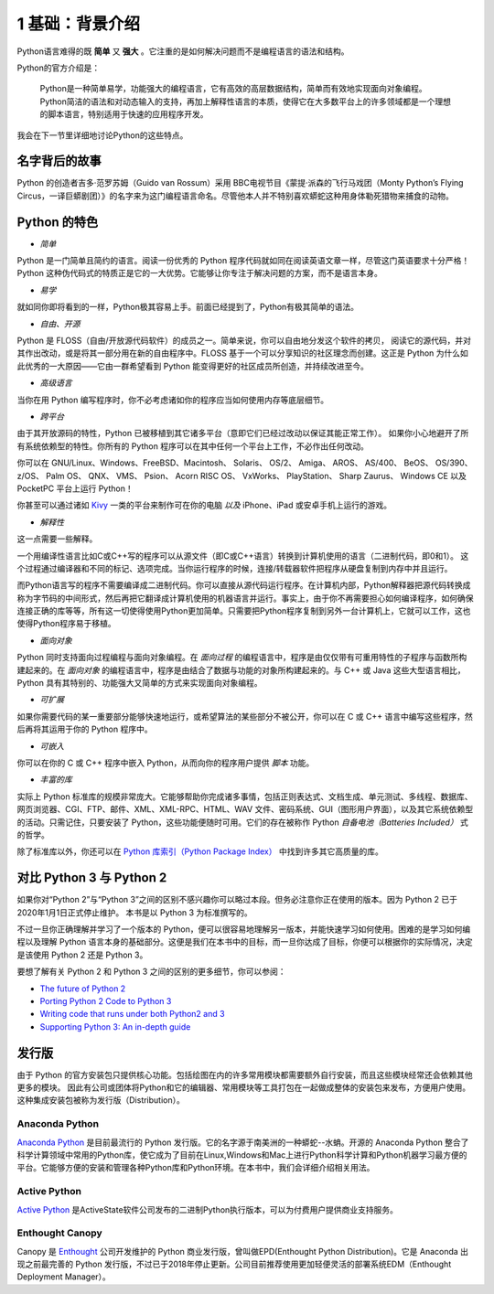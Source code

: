 1 基础：背景介绍
================

Python语言难得的既 **简单** 又 **强大** 。它注重的是如何解决问题而不是编程语言的语法和结构。

Python的官方介绍是：

   Python是一种简单易学，功能强大的编程语言，它有高效的高层数据结构，简单而有效地实现面向对象编程。
   Python简洁的语法和对动态输入的支持，再加上解释性语言的本质，使得它在大多数平台上的许多领域都是一个理想的脚本语言，特别适用于快速的应用程序开发。

我会在下一节里详细地讨论Python的这些特点。

名字背后的故事
--------------

Python 的创造者吉多·范罗苏姆（Guido van Rossum）采用 BBC电视节目《蒙提·派森的飞行马戏团（Monty Python’s Flying Circus，一译巨蟒剧团）》的名字来为这门编程语言命名。尽管他本人并不特别喜欢蟒蛇这种用身体勒死猎物来捕食的动物。

Python 的特色
-------------

-  *简单*

Python 是一门简单且简约的语言。阅读一份优秀的 Python
程序代码就如同在阅读英语文章一样，尽管这门英语要求十分严格！Python
这种伪代码式的特质正是它的一大优势。它能够让你专注于解决问题的方案，而不是语言本身。

-  *易学*

就如同你即将看到的一样，Python极其容易上手。前面已经提到了，Python有极其简单的语法。

-  *自由、开源*

Python 是 FLOSS（自由/开放源代码软件）的成员之一。简单来说，你可以自由地分发这个软件的拷贝，
阅读它的源代码，并对其作出改动，或是将其一部分用在新的自由程序中。FLOSS
基于一个可以分享知识的社区理念而创建。这正是 Python 为什么如此优秀的一大原因——它由一群希望看到 Python
能变得更好的社区成员所创造，并持续改进至今。

-  *高级语言*

当你在用 Python 编写程序时，你不必考虑诸如你的程序应当如何使用内存等底层细节。

-  *跨平台*

由于其开放源码的特性，Python 已被移植到其它诸多平台（意即它们已经过改动以保证其能正常工作）。
如果你小心地避开了所有系统依赖型的特性。你所有的 Python 程序可以在其中任何一个平台上工作，不必作出任何改动。

你可以在 GNU/Linux、Windows、FreeBSD、Macintosh、 Solaris、 OS/2、
Amiga、 AROS、 AS/400、 BeOS、 OS/390、 z/OS、 Palm OS、 QNX、 VMS、
Psion、 Acorn RISC OS、 VxWorks、 PlayStation、 Sharp Zaurus、 Windows
CE 以及 PocketPC 平台上运行 Python！

你甚至可以通过诸如 `Kivy <http://kivy.org>`__ 一类的平台来制作可在你的电脑 *以及* iPhone、iPad 或安卓手机上运行的游戏。

-  *解释性*

这一点需要一些解释。

一个用编译性语言比如C或C++写的程序可以从源文件（即C或C++语言）转换到计算机使用的语言（二进制代码，即0和1）。
这个过程通过编译器和不同的标记、选项完成。当你运行程序的时候，连接/转载器软件把程序从硬盘复制到内存中并且运行。

而Python语言写的程序不需要编译成二进制代码。你可以直接从源代码运行程序。在计算机内部，Python解释器把源代码转换成称为字节码的中间形式，然后再把它翻译成计算机使用的机器语言并运行。事实上，由于你不再需要担心如何编译程序，如何确保连接正确的库等等，所有这一切使得使用Python更加简单。只需要把Python程序复制到另外一台计算机上，它就可以工作，这也使得Python程序易于移植。

-  *面向对象*

Python 同时支持面向过程编程与面向对象编程。在 *面向过程* 的编程语言中，程序是由仅仅带有可重用特性的子程序与函数所构建起来的。在
*面向对象* 的编程语言中，程序是由结合了数据与功能的对象所构建起来的。与 C++ 或 Java 这些大型语言相比，Python
具有其特别的、功能强大又简单的方式来实现面向对象编程。

-  *可扩展*

如果你需要代码的某一重要部分能够快速地运行，或希望算法的某些部分不被公开，你可以在 C 或 C++ 语言中编写这些程序，然后再将其运用于你的 Python 程序中。

-  *可嵌入*

你可以在你的 C 或 C++ 程序中嵌入 Python，从而向你的程序用户提供 *脚本* 功能。

-  *丰富的库*

实际上 Python 标准库的规模非常庞大。它能够帮助你完成诸多事情，包括正则表达式、文档生成、单元测试、多线程、数据库、网页浏览器、CGI、FTP、邮件、XML、XML-RPC、HTML、WAV
文件、密码系统、GUI（图形用户界面），以及其它系统依赖型的活动。只需记住，只要安装了 Python，这些功能便随时可用。它们的存在被称作 Python *自备电池（Batteries Included）* 式的哲学。

除了标准库以外，你还可以在 `Python 库索引（Python Package Index） <http://pypi.python.org/pypi>`__ 中找到许多其它高质量的库。


对比 Python 3 与 Python 2
-------------------------

如果你对“Python 2”与“Python 3”之间的区别不感兴趣你可以略过本段。但务必注意你正在使用的版本。因为 Python 2 已于2020年1月1日正式停止维护。 本书是以 Python 3 为标准撰写的。

不过一旦你正确理解并学习了一个版本的 Python，便可以很容易地理解另一版本，并能快速学习如何使用。困难的是学习如何编程以及理解
Python 语言本身的基础部分。这便是我们在本书中的目标，而一旦你达成了目标，你便可以根据你的实际情况，决定是该使用 Python 2 还是 Python 3。

要想了解有关 Python 2 和 Python 3 之间的区别的更多细节，你可以参阅：

-  `The future of Python 2 <http://lwn.net/Articles/547191/>`__
-  `Porting Python 2 Code to Python
   3 <https://docs.python.org/3/howto/pyporting.html>`__
-  `Writing code that runs under both Python2 and
   3 <https://wiki.python.org/moin/PortingToPy3k/BilingualQuickRef>`__
-  `Supporting Python 3: An in-depth
   guide <http://python3porting.com>`__

发行版
------

由于 Python 的官方安装包只提供核心功能。包括绘图在内的许多常用模块都需要额外自行安装，而且这些模块经常还会依赖其他更多的模块。
因此有公司或团体将Python和它的编辑器、常用模块等工具打包在一起做成整体的安装包来发布，方便用户使用。这种集成安装包被称为发行版（Distribution）。


Anaconda Python 
~~~~~~~~~~~~~~~
|image0|

`Anaconda Python <https://www.anaconda.com/>`__ 是目前最流行的 Python 发行版。它的名字源于南美洲的一种蟒蛇--水蚺。开源的 Anaconda  Python 整合了科学计算领域中常用的Python库，使它成为了目前在Linux,Windows和Mac上进行Python科学计算和Python机器学习最方便的平台。它能够方便的安装和管理各种Python库和Python环境。在本书中，我们会详细介绍相关用法。


Active Python 
~~~~~~~~~~~~~~~
|image1|

`Active Python <https://www.activestate.com/products/python/>`__ 是ActiveState软件公司发布的二进制Python执行版本，可以为付费用户提供商业支持服务。

Enthought Canopy 
~~~~~~~~~~~~~~~
|image2|

Canopy 是 `Enthought <https://www.enthought.com/>`__ 公司开发维护的 Python 商业发行版，曾叫做EPD(Enthought Python Distribution)。它是 Anaconda 出现之前最完善的 Python 发行版，不过已于2018年停止更新。公司目前推荐使用更加轻便灵活的部署系统EDM（Enthought Deployment Manager）。

.. |image0| image:: ../pic/01/Anaconda_Logo.png
    :width: 256 px
.. |image1| image:: ../pic/01/ActivePython.jpg
    :width: 256 px
.. |image2| image:: ../pic/01/canopy.png
    :width: 256 px
